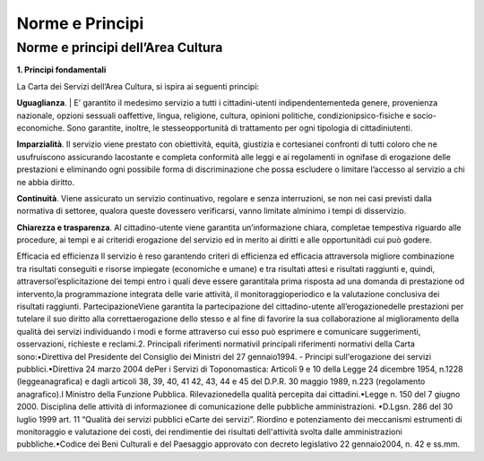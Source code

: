 =========================================================
Norme e Principi
=========================================================

Norme e principi dell’Area Cultura
------------------------------------

**1. Principi fondamentali**

La Carta dei Servizi dell’Area Cultura, si ispira ai seguenti principi: 

**Uguaglianza**. 
| E’  garantito  il  medesimo  servizio  a  tutti  i  cittadini-utenti  indipendentementeda  genere,  provenienza  nazionale,  opzioni  sessuali  oaffettive,  lingua,  religione,  cultura,  opinioni  politiche,  condizionipsico-fisiche  e  socio-economiche.  Sono  garantite,  inoltre,  le  stesseopportunità  di  trattamento  per  ogni  tipologia  di  cittadiniutenti.

**Imparzialità**. 
Il  servizio  viene  prestato  con  obiettività,  equità,  giustizia  e  cortesianei  confronti  di  tutti  coloro  che  ne  usufruiscono  assicurando  lacostante  e  completa  conformità  alle  leggi  e  ai  regolamenti  in  ognifase  di  erogazione  delle  prestazioni  e  eliminando  ogni  possibile  forma  di  discriminazione  che  possa  escludere  o  limitare l’accesso al servizio a chi ne abbia diritto. 

**Continuità**. 
Viene  assicurato  un  servizio  continuativo,  regolare  e  senza  interruzioni,  se  non  nei  casi  previsti  dalla  normativa di settoree, qualora queste dovessero verificarsi, vanno limitate alminimo i tempi di disservizio.  

**Chiarezza e trasparenza**.
Al cittadino-utente viene garantita un’informazione chiara, completae tempestiva riguardo alle procedure, ai tempi e ai criteridi erogazione del servizio ed in merito ai diritti e alle opportunitàdi cui può godere.

Efficacia ed efficienza Il servizio è reso garantendo criteri di efficienza ed efficacia attraversola migliore combinazione tra risultati conseguiti  e  risorse  impiegate  (economiche  e  umane)  e  tra  risultati  attesi  e  risultati  raggiunti  e,  quindi,  attraversol’esplicitazione  dei  tempi  entro  i  quali  deve  essere  garantitala  prima  risposta  ad  una  domanda  di  prestazione  od  intervento,la  programmazione  integrata  delle  varie  attività,  il  monitoraggioperiodico  e  la  valutazione conclusiva dei risultati raggiunti. PartecipazioneViene garantita la partecipazione del cittadino-utente all’erogazionedelle prestazioni per tutelare il suo diritto alla correttaerogazione dello stesso e al fine di favorire la sua collaborazione al miglioramento della qualità dei  servizi  individuando  i  modi  e  forme  attraverso  cui  esso  può  esprimere  e  comunicare  suggerimenti,  osservazioni, richieste e reclami.2. Principali riferimenti normativiI principali riferimenti normativi della Carta sono:•Direttiva del Presidente del Consiglio dei Ministri del 27 gennaio1994. - Principi sull'erogazione dei servizi pubblici.•Direttiva 24 marzo 2004 dePer  i  Servizi  di  Toponomastica:  Articoli  9  e  10  della  Legge  24  dicembre  1954,  n.1228  (leggeanagrafica)  e  dagli  articoli  38,  39,  40,  41  42,  43,  44  e  45  del  D.P.R.  30  maggio  1989,  n.223  (regolamento anagrafico).l Ministro della Funzione Pubblica. Rilevazionedella qualità percepita dai cittadini.•Legge  n.  150  del  7  giugno  2000.  Disciplina  delle  attività  di  informazionee  di  comunicazione  delle  pubbliche amministrazioni. •D.Lgsn.  286  del  30  luglio  1999  art.  11  “Qualità  dei  servizi  pubblici  eCarte  dei  servizi”.  Riordino  e  potenziamento  dei  meccanismi  estrumenti  di  monitoraggio  e  valutazione  dei  costi,  dei  rendimentie dei risultati dell'attività svolta dalle amministrazioni pubbliche.•Codice dei Beni Culturali e del Paesaggio approvato con decreto legislativo 22 gennaio2004, n. 42 e ss.mm. 


